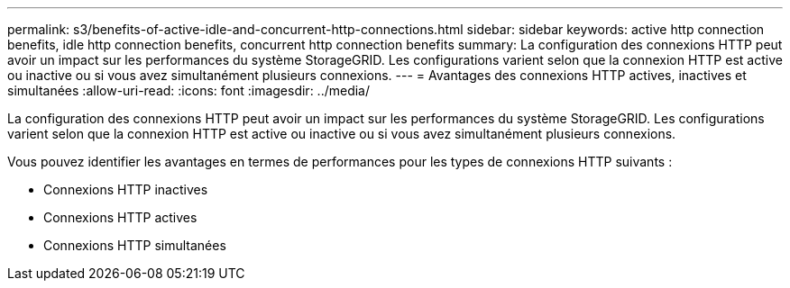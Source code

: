 ---
permalink: s3/benefits-of-active-idle-and-concurrent-http-connections.html 
sidebar: sidebar 
keywords: active http connection benefits, idle http connection benefits, concurrent http connection benefits 
summary: La configuration des connexions HTTP peut avoir un impact sur les performances du système StorageGRID. Les configurations varient selon que la connexion HTTP est active ou inactive ou si vous avez simultanément plusieurs connexions. 
---
= Avantages des connexions HTTP actives, inactives et simultanées
:allow-uri-read: 
:icons: font
:imagesdir: ../media/


[role="lead"]
La configuration des connexions HTTP peut avoir un impact sur les performances du système StorageGRID. Les configurations varient selon que la connexion HTTP est active ou inactive ou si vous avez simultanément plusieurs connexions.

Vous pouvez identifier les avantages en termes de performances pour les types de connexions HTTP suivants :

* Connexions HTTP inactives
* Connexions HTTP actives
* Connexions HTTP simultanées

